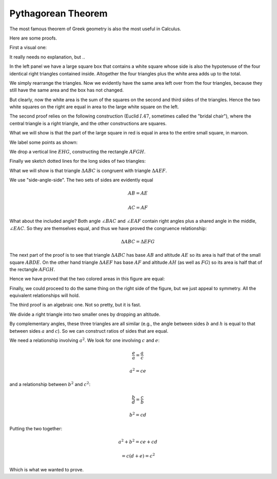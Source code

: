 .. _pythagoras:

###################
Pythagorean Theorem
###################

The most famous theorem of Greek geometry is also the most useful in Calculus.  

.. image:: /figs/pythagoras.png
   :scale: 50 %

Here are some proofs.

First a visual one:

.. image:: /figs/pythagoras1.png
   :scale: 50 %

It really needs no explanation, but ..

In the left panel we have a large square box that contains a white square whose side is also the hypotenuse of the four identical right triangles contained inside.  Altogether the four triangles plus the white area adds up to the total.

We simply rearrange the triangles.  Now we evidently have the same area left over from the four triangles, because they still have the same area and the box has not changed.  

But clearly, now the white area is the sum of the squares on the second and third sides of the triangles.  Hence the two white squares on the right are equal in area to the large white square on the left.

The second proof relies on the following construction (Euclid :math:`I.47`, sometimes called the "bridal chair"), where the central triangle is a right triangle, and the other constructions are squares.

.. image:: /figs/pythagoras2.png
   :scale: 50 %

What we will show is that the part of the large square in red is equal in area to the entire small square, in maroon.

We label some points as shown:

.. image:: /figs/pythagoras3.png
   :scale: 50 %
   
We drop a vertical line :math:`EHG`, constructing the rectangle :math:`AFGH`.
   
Finally we sketch dotted lines for the long sides of two triangles:

.. image:: /figs/pythagoras4.png
   :scale: 50 %

What we will show is that triangle :math:`\Delta ABC` is congruent with triangle :math:`\Delta AEF`.  

We use "side-angle-side".  The two sets of sides are evidently equal 

.. math::

    AB = AE

    AC = AF

What about the included angle?  Both angle :math:`\angle BAC` and :math:`\angle EAF` contain right angles plus a shared angle in the middle, :math:`\angle EAC`.  So they are themselves equal, and thus we have proved the congruence relationship:

.. math::

    \Delta ABC = \Delta EFG

The next part of the proof is to see that triangle :math:`\Delta ABC` has base :math:`AB` and altitude :math:`AE` so its area is half that of the small square :math:`ABDE`.  On the other hand triangle :math:`\Delta AEF` has base :math:`AF` and altitude :math:`AH` (as well as :math:`FG`) so its area is half that of the rectangle :math:`AFGH`.

Hence we have proved that the two colored areas in this figure are equal:

.. image:: /figs/pythagoras2.png
   :scale: 50 %

Finally, we could proceed to do the same thing on the right side of the figure, but we just appeal to symmetry.  All the equivalent relationships will hold.

The third proof is an algebraic one.  Not so pretty, but it is fast.

We divide a right triangle into two smaller ones by dropping an altitude.

.. image:: /figs/triangle.png
   :scale: 50 %

By complementary angles, these three triangles are all similar (e.g., the angle between sides :math:`b` and :math:`h` is equal to that between sides :math:`a` and :math:`c`).  So we can construct ratios of sides that are equal.

We need a relationship involving :math:`a^2`.  We look for one involving :math:`c` and :math:`e`:

.. math::

    \frac{e}{a} = \frac{a}{c}
    
    a^2 = ce

and a relationship between :math:`b^2` and :math:`c^2`:

.. math::

    \frac{b}{d} = \frac{c}{b}
    
    b^2 = cd

Putting the two together:

.. math::

    a^2 + b^2 = ce + cd
    
    = c (d+e) = c^2

Which is what we wanted to prove.
